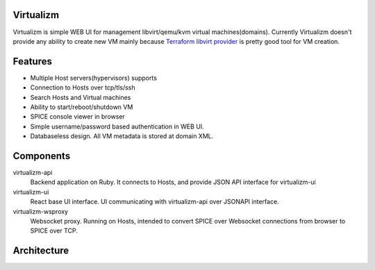Virtualizm
==========

Virtualizm is simple WEB UI for management libvirt/qemu/kvm virtual machines(domains). Currently Virtualizm doesn't provide any ability to create new VM mainly because `Terraform libvirt provider <https://github.com/dmacvicar/terraform-provider-libvirt>`_ is pretty good tool for VM creation.

Features
========


* Multiple Host servers(hypervisors) supports
* Connection to Hosts over tcp/tls/ssh
* Search Hosts and Virtual machines
* Ability to start/reboot/shutdown VM
* SPICE console viewer in browser
* Simple username/password based authentication in WEB UI.
* Databaseless design. All VM metadata is stored at domain XML.


Components
==========

virtualizm-api
	Backend application on Ruby. It connects to Hosts, and provide JSON API interface for virtualizm-ui

virtualizm-ui
	React base UI interface. UI communicating with virtualizm-api over JSONAPI interface.

virtualizm-wsproxy
	Websocket proxy. Running on Hosts, intended to convert SPICE over Websocket connections from browser to SPICE over TCP.

Architecture 
============


